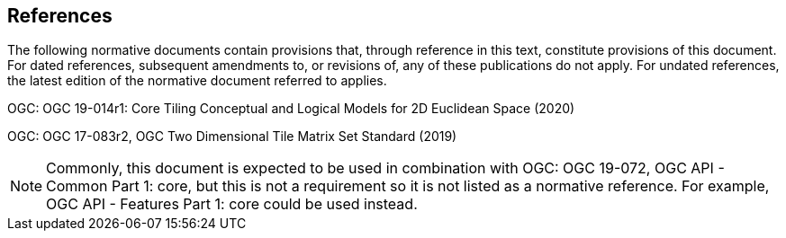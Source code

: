 == References
The following normative documents contain provisions that, through reference in this text, constitute provisions of this document. For dated references, subsequent amendments to, or revisions of, any of these publications do not apply. For undated references, the latest edition of the normative document referred to applies.

OGC: OGC 19-014r1: Core Tiling Conceptual and Logical Models for 2D Euclidean Space (2020)

OGC: OGC 17-083r2, OGC Two Dimensional Tile Matrix Set Standard (2019)

NOTE: Commonly, this document is expected to be used in combination with OGC: OGC 19-072, OGC API - Common Part 1: core, but this is not a requirement so it is not listed as a normative reference. For example, OGC API - Features Part 1: core could be used instead.

